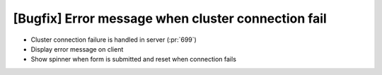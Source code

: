 [Bugfix] Error message when cluster connection fail
===================================================

*  Cluster connection failure is handled in server (:pr:`699`)
*  Display error message on client
*  Show spinner when form is submitted and reset when
   connection fails
